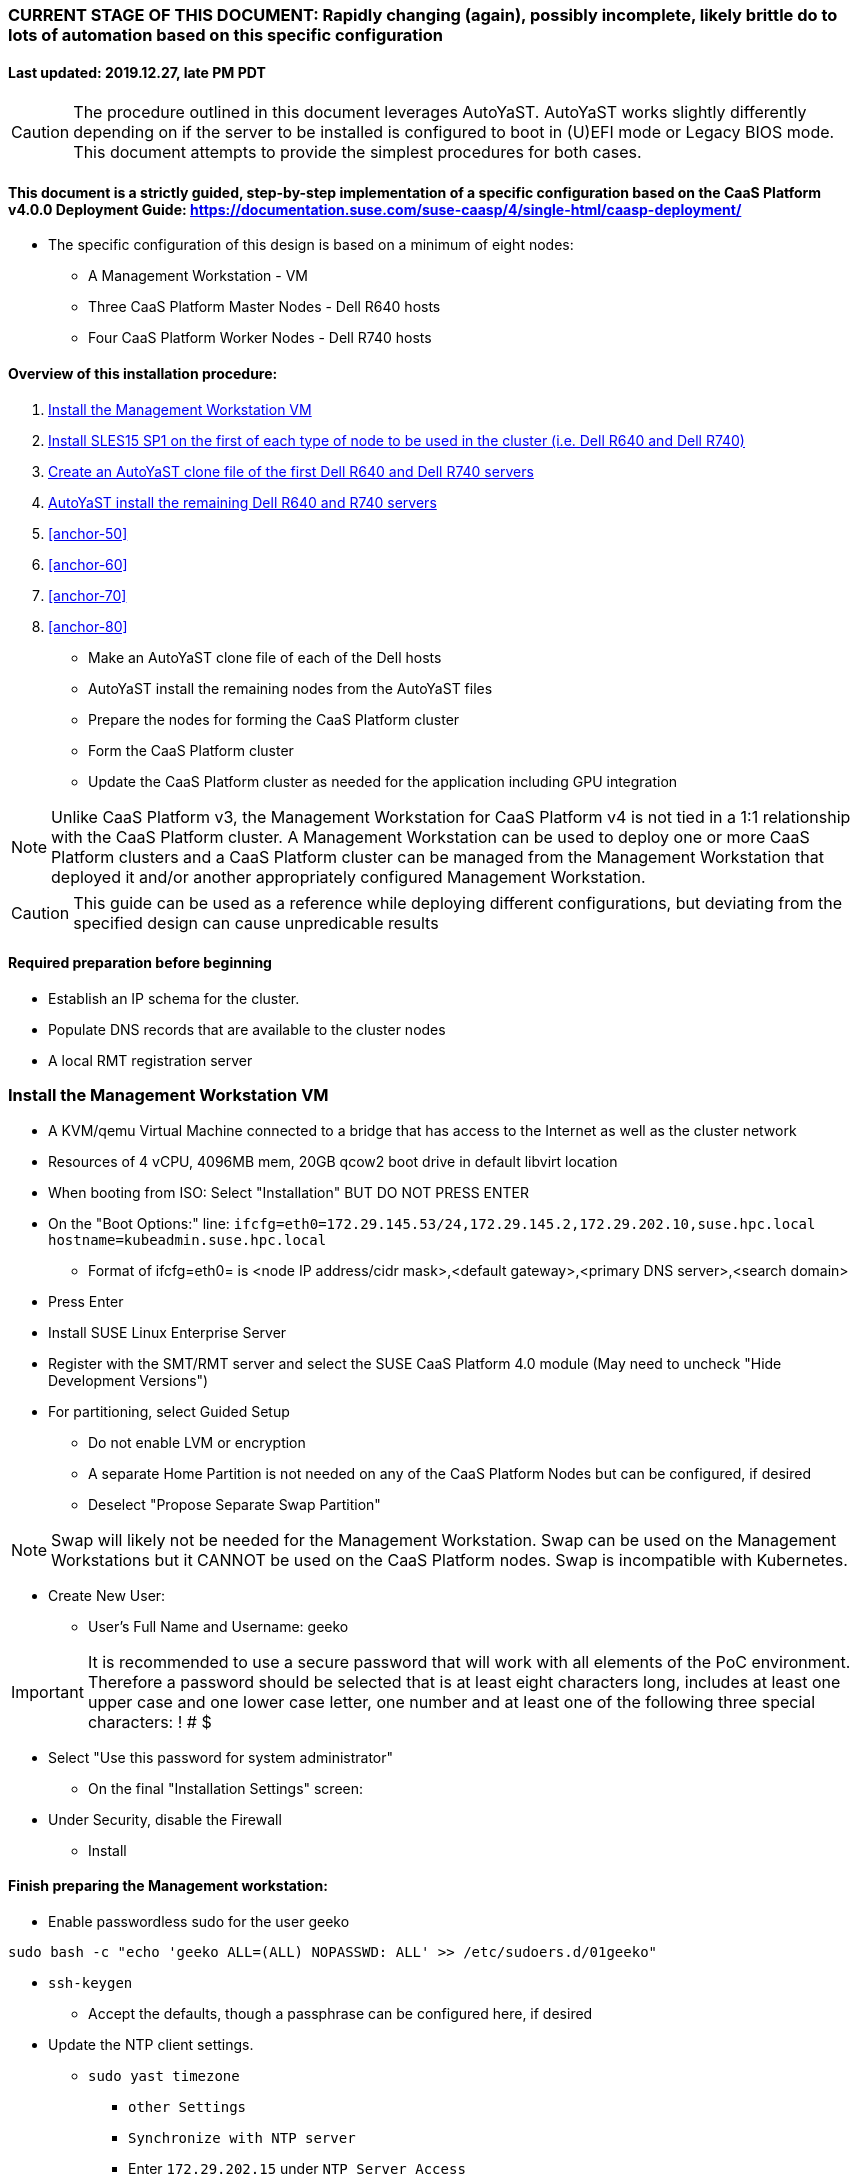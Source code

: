 ### CURRENT STAGE OF THIS DOCUMENT: Rapidly changing (again), possibly incomplete, likely brittle do to lots of automation based on this specific configuration
#### Last updated: 2019.12.27, late PM PDT

CAUTION: The procedure outlined in this document leverages AutoYaST. AutoYaST works slightly differently depending on if the server to be installed is configured to boot in (U)EFI mode or Legacy BIOS mode. This document attempts to provide the simplest procedures for both cases. 

#### This document is a strictly guided, step-by-step implementation of a specific configuration based on the CaaS Platform v4.0.0 Deployment Guide: https://documentation.suse.com/suse-caasp/4/single-html/caasp-deployment/
* The specific configuration of this design is based on a minimum of eight nodes:
** A Management Workstation - VM 
** Three CaaS Platform Master Nodes - Dell R640 hosts
** Four CaaS Platform Worker Nodes - Dell R740 hosts

==== Overview of this installation procedure:
. <<anchor-10>>
. <<anchor-20>>
. <<anchor-30>>
. <<anchor-40>>
. <<anchor-50>>
. <<anchor-60>>
. <<anchor-70>>
. <<anchor-80>>
* Make an AutoYaST clone file of each of the Dell hosts
* AutoYaST install the remaining nodes from the AutoYaST files
* Prepare the nodes for forming the CaaS Platform cluster
* Form the CaaS Platform cluster
* Update the CaaS Platform cluster as needed for the application including GPU integration

NOTE: Unlike CaaS Platform v3, the Management Workstation for CaaS Platform v4 is not tied in a 1:1 relationship with the CaaS Platform cluster.
      A Management Workstation can be used to deploy one or more CaaS Platform clusters and a CaaS Platform cluster can be managed from the 
      Management Workstation that deployed it and/or another appropriately configured Management Workstation.

CAUTION: This guide can be used as a reference while deploying different configurations, but deviating from the specified design can cause unpredicable results


==== Required preparation before beginning
* Establish an IP schema for the cluster. 
* Populate DNS records that are available to the cluster nodes
* A local RMT registration server

[[anchor-10]]
=== Install the Management Workstation VM

* A KVM/qemu Virtual Machine connected to a bridge that has access to the Internet as well as the cluster network
* Resources of 4 vCPU, 4096MB mem, 20GB qcow2 boot drive in default libvirt location
* When booting from ISO: Select "Installation" BUT DO NOT PRESS ENTER
* On the "Boot Options:" line: `ifcfg=eth0=172.29.145.53/24,172.29.145.2,172.29.202.10,suse.hpc.local hostname=kubeadmin.suse.hpc.local`
** Format of ifcfg=eth0= is <node IP address/cidr mask>,<default gateway>,<primary DNS server>,<search domain>
* Press Enter
* Install SUSE Linux Enterprise Server
* Register with the SMT/RMT server and select the SUSE CaaS Platform 4.0 module (May need to uncheck "Hide Development Versions")
* For partitioning, select Guided Setup
** Do not enable LVM or encryption
** A separate Home Partition is not needed on any of the CaaS Platform Nodes but can be configured, if desired
** Deselect "Propose Separate Swap Partition"

NOTE: Swap will likely not be needed for the Management Workstation. Swap can be used on the Management Workstations but it CANNOT be used on the CaaS Platform nodes. Swap is incompatible with Kubernetes.

* Create New User:
** User's Full Name and Username: geeko

IMPORTANT: It is recommended to use a secure password that will work with all elements of the PoC environment. Therefore a password should be selected that is at least eight characters long, includes at least one upper case and one lower case letter, one number and at least one of the following three special characters: ! # $

** Select "Use this password for system administrator" 
* On the final "Installation Settings" screen:
** Under Security, disable the Firewall
* Install


==== Finish preparing the Management workstation:
* Enable passwordless sudo for the user geeko
----
sudo bash -c "echo 'geeko ALL=(ALL) NOPASSWD: ALL' >> /etc/sudoers.d/01geeko"
----
* `ssh-keygen`
** Accept the defaults, though a passphrase can be configured here, if desired
* Update the NTP client settings. 
** `sudo yast timezone`
*** `other Settings`
*** `Synchronize with NTP server`
*** Enter `172.29.202.15` under `NTP Server Access`
*** `Synchronize now`
**** Synchronizing with the NTP service will take several seconds but should complete without error
*** `Run NTP as daemon`
*** `Save NTP Configuration`
*** `Accept`, then `OK`

==== Create a file to reference all of the CaaS Platform cluster nodes
* `mkdir ~/autoyast_templates`
----
cat <<EOF> ~/autoyast_templates/.all_nodes
mstr1.suse.hpc.local
mstr2.suse.hpc.local
mstr3.suse.hpc.local
wrkr1.suse.hpc.local
wrkr2.suse.hpc.local
wrkr3.suse.hpc.local
wrkr4.suse.hpc.local
EOF
----

==== Optionally, setup a local DNS/DHCP container

TIP: This step reduces the amount of typing (and thus the chances of typos) at the GRuB line when AutoYaST installing the cluster nodes, but is not required to successfully install the cluster. 

CAUTION: It is highly recommended to verify there is not an existing DHCP server on the subnet before continuing (See the Troubleshooting section in the opensuse-dnsmasq-container link below)

TIP: This step is primarily intended to support AutoYaST installation. However, if an external DNS server is not available, this DNS/DHCP container can be used to support the installed and configured CaaS Platform cluster.

* After cloning the repository in the link below, update the dnsmasq_hosts file with at least one entry that points to the Management Workstation, such as `172.29.145.53    kubeadmin`
** Eventually all cluster nodes, plus the Management Workstation and all load balancers will need to be resolve all members of the cluster environment
* Ensure the DHCP configuration in the dnsmasq.conf file includes the correct default router and points to the Management Workstation's cluster network IP address for DNS resolution

* Follow the README.adoc file to create a DNS+DHCP https://github.com/alexarnoldy/opensuse-dnsmasq-container[openSUSE Dnsmasq container]

==== Setup the nginx webserver container to serve AutoYaST templates

* `sudo zypper -n in podman`
* Verify that port 80 on this host is not currently in use: `ss -npr --listening | grep :80`

IMPORTANT: If port 80 is in use, specify a different port with the `-p <container port>:<host port>`` option, or a random high port with the `-P` option in the following command

* Launch nginx webserver container: `cd ~; sudo podman run --name autoyast-nginx -v /home/geeko/autoyast_templates:/usr/share/nginx/html:ro -p 80:80 -d nginx:latest`

IMPORTANT: This container WILL NOT automatically start after rebooting the Management Workstation. Use `sudo podman start autoyast-nginx` to start it manually

NOTE: If the webserver on the Managment Workstation is using a port other than 80, specify that port in the curl command below, i.e. `curl http://kubeadmin:<port>/.all_nodes`. The port can be verified with `sudo podman ps`

* Test that files in the autoyast_templates directory are available on the cluster network (if possible, from another system connected to the clsuter network): `curl http://kubeadmin/.all_nodes`
** The output should display the contents of the .all_nodes file

TIP: In some cases the command above will fail to resolve to the correct IP address for the Management Workstation. In those cases, simply use the Management Workstation's cluster network IP address.


[[anchor-20]]
=== Install SLES15 SP1 on the first of each type of node to be used in the cluster (i.e. Dell R640 and Dell R740)
* Nodes must have access to the Internet, as well as the cluster network; and the DNS, NTP, and RMT servers
* Start the node from DVD or ISO,  Select "Installation" at the DVD GRuB screen, but DO NOT PRESS ENTER
** If there is a "Boot Options" line near the bottom of the screen, provide the AutoYaST parameters, as shown below. When ready, press Enter to boot the system.
** If there IS NOT a "Boot Options" line near the bottom of the screen, press the "e" key. Then, provide the AutoYaST parameters as shown below, at the end of the "linuxefi" line (Be sure to insert a space after "splash=silent"). When ready, press Ctrl+x to boot the system.
*** AutoYaST parameters: `ifcfg=em1=<node IP address/cidr mask>,<default gateway>,<primary DNS server>,<search domain> hostname=<FQDN of node>`
** For example: ifcfg=em1=172.29.145.61/24,172.29.145.2,172.29.202.10,suse.hpc.local hostname=mstr1.suse.hpc.local`
* Register with the RMT server and select the SUSE CaaS Platform 4.0 module (May need to uncheck "Hide Development Modules" to see it)
* For partitioning, select Guided Setup
** For best performance select XFS filesystem for the root partition
** A separate Home Partition is not needed on any of the CaaS Platform Nodes but can be configured, if desired
** Deselect "Propose Separate Swap Partition"

CAUTION: Swap is incompatible with Kubernetes.

* Create New User:
** User's Full Name and Username: geeko

IMPORTANT: It is recommended to use a secure password that will work with all elements of the PoC environment. Therefore a password should be selected that includes at least one upper case and one lower case letter, one number and at least one of the following three special characters: ! # $

** Select "Use this password for system administrator" 
* On the final "Installation Settings" screen:
** Under Security, disable the Firewall
* Install


==== Finish preparing the first Dell servers:

* From the Management Workstation, add the geeko@kubeadmin SSH credentials to the server: `ssh-copy-id <hostname>`

NOTE: Peform the following steps on each of the two installed servers

* Update the NTP client settings. 
** `sudo yast timezone`
*** `other Settings`
*** `Synchronize with NTP server`
*** Enter `172.29.202.15` under `NTP Server Access`
*** `Synchronize now`
**** Synchronizing with the NTP service will take several seconds but should complete without error
*** `Run NTP as daemon`
*** `Save NTP Configuration`
*** `Accept`, then `OK`

==== If needed, adjust the first Dell servers' networking after they complete installation

NOTE: This document demonstrates the procedure for creating a bonded network from em1
    and em2, then assigning the node's IP address to that bond; however, your configuration may be different

NOTE: Peform the following steps on each of the two installed servers

TIP: Perform the following steps from the server's console

TIP: In yast, Tab will help you navigate through panes and options. Each option in yast will have a letter highlighted.
     Using "Alt" + that letter will directly open that option.

** `sudo yast lan`
** `(Use tab and the arrow keys to highlight em1) -> Delete -> OK`
** `sudo yast lan`
** `Add -> Device Type -> Bond -> Next`
** `(Select Statically Assigned IP Address) -> IP Address -> (input the server's IP address)`
** `(Adjust the Subnet Mask, if needed) -> Bonded Slaves -> Yes`
** `(Select both em1 and em2) -> Next`
** `Routing -> (Ensure the Device for Default IPv4 Gateway is "-") -> OK`
* Verify networking is functioning correctly:
** `ip a`
** `ping opensuse.com`

==== Ensure swap is not enabled. Swap is incompatible with Kubernetes
* `cat /proc/swaps`
** Should return a header line, but nothing else
* `grep swap /etc/fstab`
** Should return nothing
*** If swap is enabled, remote the swap line from the /etc/fstab file and reboot

[[anchor-30]]
=== Create an AutoYaST clone file of the first Dell R640 and Dell R740 servers

NOTE: Peform the following steps on each of the two installed servers

* `sudo yast2 clone_system`
** Approve the installation of the autoyast2 package
* `sudo mv /root/autoinst.xml ~/$(hostname).xml`
* `sudo chown -R geeko:users ~/$(hostname).xml`
* `scp ~/$(hostname).xml kubeadmin.suse.hpc.local:~/autoyast_templates/`

### Need to verify or populate the kubeadmin's SSH key in the AutoYaST templates

==== Create the AutoYaST files for the remaining nodes  

NOTE: Peform the following steps on the Management Workstation

* Make a copy of the first servers' AutoYaST file for each of the remaining nodes, naming them with the hostname of the node and ending in .xml
** An example of this operation, might be:
----
cd ~/autoyast_templates/
for NODE in mstr2 mstr3; do cp -p mstr1.xml ${NODE}.xml; done
for NODE in wrkr2 wrkr3 wrkr4; do cp -p wrkr1.xml ${NODE}.xml; done
----

CAUTION: Take care not to mix up the two different types of servers. Applying the Dell R640 AutoYaST file to a Dell R740, or vise versa, could yeild unexpected results.

NOTE: The next steps will adjust the XML files to with the correct hostnames and IP addresses of the cluster nodes.

IMPORTANT: Ensure each cluster node has an XML file as well as an entry in the .all_nodes file

NOTE: Peform the following steps once for each of the two installed servers

* Update the hostnames in the nodes' XML files:
** Set this variable to the hostname (not the FQDN) of the installed server: `export FIRST_HOSTNAME=`
** Execute this loop:
----
cd ~/autoyast_templates
rm -f /tmp/hostname_update 
for EACH in $(ls -1 mstr* wrkr*)
do 
NEW_HOSTNAME=$(echo ${EACH} | awk -F. '{print$1}')
echo "sed -i 's/${FIRST_HOSTNAME}/${NEW_HOSTNAME}/g' ${EACH}" >> /tmp/hostname_update
done
----
** Review the /tmp/hostname_update file to ensure the sed commands to change the hostnames are correct: `grep -v suse /tmp/hostname_update`
*** Correct any mistakes in the file, then execute the commands in it: `bash /tmp/hostname_update`
* Update the IP addresses in the XML files:
** Set this variable to the IP address of the installed server: `export FIRST_IP=`

TIP: Get the correct IP address with the command: `grep ipaddr <hostname>.xml` where <hostname> is the first node installed
** Execute this loop:
----
cd ~/autoyast_templates
rm -f /tmp/IP_update 
for EACH in $(ls -1 mstr* wrkr*)
do 
NEW_IP=$(getent hosts $(echo ${EACH} | awk -F. '{print$1}') | awk '{print$1}')
echo "sed -i 's/${FIRST_IP}/${NEW_IP}/g' ${EACH}" >> /tmp/IP_update
done
----
** Review the /tmp/hostname_update file to ensure the sed commands to change the IP addresses are correct: `grep -v suse /tmp/IP_update`
*** Correct any mistakes in the file, then execute the commands in it: `bash /tmp/IP_update`

==== Test that each Worker Node XML file is available through the nginx webserver

TIP: This step can be performed from the Management Workstation, but is best performed from another host attached to the cluster network

* ONLY IF NEEDED, populate the .all_nodes file (i.e. if performing this step from a host other than the Management Workstation)
----
cat <<EOF> ~/.all_nodes
mstr1.suse.hpc.local
mstr2.suse.hpc.local
mstr3.suse.hpc.local
wrkr1.suse.hpc.local
wrkr2.suse.hpc.local
wrkr3.suse.hpc.local
wrkr4.suse.hpc.local
EOF
----

* Test that each autoyast file is available:

NOTE: If the webserver on the Managment Workstation is using a port other than 80, specify that port in the command below, i.e. `curl -s http://kubeadmin:<port>/<node_name>.xml`. The port can be verified by running `sudo podman ps` on the Management Workstation.

----
for EACH in $(awk -F. '{print$1}' .all_nodes)
do 
echo ${EACH}
curl -s http://kubeadmin/${EACH}.xml| egrep "<hostname|ipaddr" | grep -v 127
echo ""
done
----
** Verify each hostname and IP address is correct for each Worker Node


[[anchor-40]]
=== AutoYaST install the remaining Dell R640 and R740 servers

NOTE: Perform the following steps on each of the remaining Dell servers, adjusting the IP address and hostname portions of the AutoYaST parameters below

IMPORTANT: The procedure for installing via AutoYaST is slightly different depending on if the target server is configured to boot in (U)EFI mode or Legacy BIOS mode. Be sure to verify the boot mode for a bare-metal server before continuing. Virtual Machines commonly boot in Legacy BIOS mode. For more information, see the SLES15 SP1 AutoYaST guide: https://documentation.suse.com/sles/15-SP1/single-html/SLES-autoyast/#book-autoyast

* Provide the SLES 15 SP1 DVD1 installer DVD or ISO to the BIOS of the Master Node
* Start the Master Node from DVD or ISO,  Select "Installation" at the DVD GRuB screen, but DO NOT PRESS ENTER
** If there is a "Boot Options" line near the bottom of the screen, provide the AutoYaST parameters, shown below. When ready, press Enter to boot the system.
** If there IS NOT a "Boot Options" line near the bottom of the screen, press the "e" key. Then, provide the AutoYaST parameters shown below, at the end of the "linuxefi" line (Be sure to insert a space after "splash=silent"). When ready, press Ctrl+x to boot the system.

NOTE: If the webserver on the Managment Workstation is using a port other than 80, specify that port in the command below, i.e. `autoyast=http://kubeadmin:<port>/<node_name>.xml`. The port can be verified by running `sudo podman ps` on the Management Workstation.

*** AutoYaST parameters: `autoyast=http://kubeadmin/<node name>.xml ifcfg=em1=dhcp`

TIP: In some cases the command above will fail to resolve to the correct IP address for the Management Workstation. In those cases, simply use the Management Workstation's cluster network IP address.



### Preparation for forming CaaS Platform cluster

NOTE: The following commands must be run from the Management Workstation and require a .all_nodes file that contains the fully qualified hostnames of all cluster nodes. 

.Enable passwordless sudo access for the geeko user
* Run the loop below and execute this command for each node: `sudo bash -c "echo 'geeko ALL=(ALL) NOPASSWD: ALL' > /etc/sudoers.d/01geeko"; exit`

----
cd ~/autoyast_templates; for EACH in `cat .all_nodes`; do ssh $EACH ; done
----

.Verify passwordless SSH and sudo capabilities for the geeko user on all nodes
----
for EACH in `cat .all_nodes`; do ssh $EACH sudo hostname -f; done
----
** It should return each fully qualified hostname with no additional interaction required
*** If any hosts prompt for a password, resolve the issue with `ssh-copy-id <hostname>` and retest

==== Register SLES, CaaS Platform, basesystem, and the containers modules

* Set this variable to the hostname or IP address of the RMT server: `export RMT_HOSTNAME=`
----
cd ~/autoyast_templates
for EACH in `cat .all_nodes`; do 
echo $EACH 
ssh $EACH sudo SUSEConnect --url http://${RMT_HOSTNAME} && \
ssh $EACH sudo SUSEConnect -p sle-module-containers/15.1/x86_64 && \
ssh $EACH sudo SUSEConnect -p caasp/4.0/x86_64 --url http://${RMT_HOSTNAME}
#echo"";  read -p "Press Enter for next system" 
done
----


.Ensure caasp, SLES, basesystem, and containers are all "Registered"

* Each product should be followed by a line that says "Registered"
----
cd ~/autoyast_templates
for EACH in `cat .all_nodes`; do 
echo $EACH 
ssh $EACH sudo SUSEConnect -s | egrep -o --color "caasp|SLES|basesystem|containers|server-applications|\"Registered\"" && \
echo"" && read -p "Press Enter for next system"
done
----

==== Ensure swap is not enabled on any of the CaaS Platform hosts

----
cd ~/autoyast_templates
for EACH in `cat .all_nodes`; do echo $EACH; ssh $EACH cat /proc/swaps; echo ""; done
----
** Should return a header line for each node, but nothing else

==== Ensure name resolution is correcly configured on all cluster nodes

----
cd ~/autoyast_templates
for EACH in `cat .all_nodes`; do echo $EACH; ssh $EACH tail -2 /etc/resolv.conf; echo ""; done
----

==== Deploy at least one load balancer container

NOTE: The load balancer(s) will present a cluster IP address for API clients to consume

* Follow the README.adoc file to create at least one https://github.com/alexarnoldy/nginx-load-balancer-container[nginx load balancer container] on the Management Workstation and/or other VM or non-cluster system
* The README.adoc file contains a link to the https://github.com/alexarnoldy/opensuse-keepalived-container[openSUSE keepalived container] which maintains the virtual IP address
* Ensure the DNS server that supports the cluster nodes can resolve a FQDN to the API virtual IP address, such as "172.29.145.50	mstr.suse.hpc.local"

### Bootstrap the CaaS Platform cluster

* Start ssh-agent:
----
eval "$(ssh-agent)"
ssh-add /home/geeko/.ssh/id_rsa
----

////
.For any VM nodes, snapshot before instantiating the cluster
* Create snapshot
----
for EACH in `cat .all_nodes`; do echo $EACH; ssh $EACH sudo virsh snapshot-create-as $EACH --name "before forming cluster"; echo ""; done
----
////

* On the Management Workstation:
* `sudo zypper -n install -t pattern SUSE-CaaSP-Management`
* `skuba cluster init --control-plane mstr.suse.hpc.local suse-caasp-hpc`
** Note: --control-plane defines the FQDN of the load balancer. The second argument is the name of the cluster.
* Ensure the SSH Agent is running and has the geeko user's RSA key loaded
** `ps -ef | grep ssh-agent`
*** If this doesn't return an ssh-agent running for the geeko user, run the following commands to start ssh-agent and add the Management Workstation's key:
**** `eval "$(ssh-agent)"`
**** `ssh-add /home/geeko/.ssh/id_rsa`
* `cd /home/geeko/suse-caasp-hpc`
* `skuba node bootstrap --user geeko --sudo --target mstr1.suse.hpc.local mstr1`
** Note this command bootstraps the CaaS Platform cluster with mstr1.suse.hpc.local as the first master node. Internally, Kubernetes will assign this node the name "mstr1"

### Join additional Master Nodes to the cluster
* To join a single Master Node to the cluster:
----
eval "$(ssh-agent)"
ssh-add /home/geeko/.ssh/id_rsa
export MASTER_FQDN=
MASTER=`echo $MASTER_FQDN | awk -F. '{print$1}'`; \
skuba node join --role master --user geeko --sudo \
--target $MASTER_FQDN $MASTER
----

* To join all remainging Master Nodes in the .all_nodes file:
----
eval "$(ssh-agent)"
ssh-add /home/geeko/.ssh/id_rsa
for MASTER_FQDN in `grep mstr .all_nodes | tail -n+2`; do \
MASTER=`echo $MASTER_FQDN | awk -F. '{print$1}'`; \
skuba node join --role master --user geeko --sudo \
--target $MASTER_FQDN $MASTER; \
done
----

IMPORTANT: If any nodes will require additional configuration such as GPU integration, use the command `kubectl cordon <node name>` to prevent work from being assigned to it until it is ready.

### Join Worker Nodes to the cluster
* To join a single Worker Node to the cluster:
----
eval "$(ssh-agent)"
ssh-add /home/geeko/.ssh/id_rsa
export WORKER_FQDN=
WORKER=`echo $WORKER_FQDN | awk -F. '{print$1}'`; \
skuba node join --role worker --user geeko --sudo \
--target $WORKER_FQDN $WORKER
----

* To join all remainging Worker Nodes in the .all_nodes file:
----
eval "$(ssh-agent)"
ssh-add /home/geeko/.ssh/id_rsa
for WORKER_FQDN in `grep wrkr .all_nodes`; do \
WORKER=`echo $WORKER_FQDN | awk -F. '{print$1}'`; \
skuba node join --role worker --user geeko --sudo \
--target $WORKER_FQDN $WORKER; \
done
----

IMPORTANT: If any nodes will require additional configuration such as GPU integration, use the command `kubectl cordon <node name>` to prevent work from being assigned to it until it is ready.


==== Verify the status of the cluster
* `cd /home/geeko/suse-caasp-hpc`
* `skuba cluster status`

==== Enable the use of kubectl from the Management Workstation
* `echo export KUBECONFIG=/home/geeko/caaspv4-cluster/admin.conf >> ~/.bashrc`
* `. ~/.bashrc` 
* `kubectl get nodes`

////
.For any VM nodes, snapshot immediately after instantiating the cluster
* Create snapshot script
----
cat <<EOF> /tmp/snap_after_cluster.sh
/bin/bash
sudo virsh list --all | grep "suse.hpc.local" | awk '{print$2}' > /tmp/k8s_nodes
for K8S_NODE in `cat /tmp/k8s_nodes`; do sudo virsh snapshot-create-as \$K8S_NODE --name "after forming cluster"; done
EOF
----

* scp the script to each node and execute it
----
for EACH in `cat .all_kvm_hosts`; do \
echo $EACH; scp /tmp/snap_after_cluster.sh $EACH:/tmp; \
ssh $EACH /tmp/snap_after_cluster.sh ; echo ""; \
done
----
////



### Configure Dex and Gangway

==== Create the ClusterRoleBinding for the admins group
* `kubectl create clusterrolebinding ldap-admin-access --clusterrole=cluster-admin --group=admins`
* Edit the configmap: `kubectl --namespace=kube-system edit configmap oidc-dex-config`
* Restart Dex and Gangway pods:
----
kubectl --namespace=kube-system delete pod -l app=oidc-dex
kubectl --namespace=kube-system delete pod -l app=oidc-gangway
----
* Verify the new pods have started correctly: 
----
kubectl get pods -n kube-system -l app=oidc-dex
kubectl get pods -n kube-system -l app=oidc-gangway
----

==== Add the Dex self-signed cert to the Admin node:
* Get the cert from the dex pod: `kubectl exec -it -n kube-system $(kubectl get pod -n kube-system -l app=oidc-dex -o name | head -1) cat /etc/dex/pki/ca.crt > /tmp/mstr.suse.hpc.local:32000-ca.crt`
* Move the cert into place: `sudo mv /tmp/mstr.suse.hpc.local:32000-ca.crt /etc/pki/trust/anchors/`
* Update the certs: `sudo update-ca-certificates`

==== Test authentication:
* `skuba auth login -s https://mstr.suse.hpc.local:32000`
* Remove the kubeconf.txt file, if the login was successful: `rm kubeconf.txt`
* Use the Chromium browser to test logging into Gangway at https://mstr.suse.hpc.local:32001
** Log in with a user id, such as suse, rather than email address
** Try using Incognito Mode if cookie errors prevent logging in

### Configure the Ceph storage class



### Enable privilege escalation on CaaS Platform

==== Edit the pod security policy
* `kubectl edit psp suse.caasp.psp.unprivileged`
* Add the following elements below `spec:`
----
  allowPrivilegeEscalation: true
  allowedCapabilities:
  - SYS_PTRACE
  - NET_ADMIN
----



### Enable GPU availability for CaaS Platform

==== Start on the Nvidia GPU equiped Worker Node

* Verify the model of Nvidia GPU: `sudo lspci | grep -i nvidia`
** Check against: https://developer.nvidia.com/cuda-gpus to ensure the GPU is CUDA compatible

* Install the appropriate kernel header files for the kernel version
** `uname -r`
*** Output is in the form of <version>-<variant>, i.e. 4.12.14-197.26-default
** `sudo zypper --non-interactive install kernel-default-devel=4.12.14-197.26`
*** Format is sudo zypper --non-interactive install kernel-<variant>-devel=<version>

* Install the Cuda toolkit:
----
sudo zypper addrepo http://developer.download.nvidia.com/compute/cuda/repos/sles15/x86_64/cuda-sles15.repo
sudo SUSEConnect --product PackageHub/15.1/x86_64
sudo SUSEConnect --product sle-module-desktop-applications/15.1/x86_64
sudo zypper refresh     # May require "trust always" the "package signing key"
sudo zypper --non-interactive install cuda
----

* Verify which packages and versions of the Cuda toolkit were installed `sudo zypper search cuda`

* When the driver is correctly loaded it will show the version in: `cat /proc/driver/nvidia/version`
** If the driver hasn't loaded, reboot the node and check again

* Check that you can access the GPU:
----
sudo usermod -G video -a geeko
sudo usermod -G video -a root
sudo su - geeko
nvidia-smi
----
** Should get an output that contains:
----
NVIDIA-SMI XXX.YY Driver Version: XXX.YY CUDA Version: XX.Y
. . . .
No running processes found
----

* Install the Nvidia libnvidia-container:
----
wget https://github.com/NVIDIA/libnvidia-container/releases/download/v1.0.0/libnvidia-container_1.0.0_x86_64.tar.xz
tar xJf libnvidia-container_1.0.0_x86_64.tar.xz
sudo cp libnvidia-container_1.0.0/usr/local/bin/nvidia-container-cli /usr/bin
sudo cp libnvidia-container_1.0.0/usr/local/lib/libnvidia-container.so* /usr/lib64
----
* Verify functionality of the nvidia-container-cli utility: `nvidia-container-cli info`
** Should get an output that contains:
----
NVRM version:   XXX.YY                                                          
CUDA version:   XX.Y  
Model:          X
Brand:          Y
----

### Install nvidia-container-toolkit on any nodes equiped with GPUs

==== Start on the CaaS Platform Administrative Workstation
* Download the required package via a CentOS container:
----
sudo zypper --non-interactive install podman
sudo podman run --rm -ti -v$PWD:/var/tmp centos:7
DIST=$(. /etc/os-release; echo $ID$VERSION_ID)
curl -s -L https://nvidia.github.io/nvidia-container-runtime/$DIST/nvidia-container-runtime.repo |    tee /etc/yum.repos.d/nvidia-container-runtime.repo
yum install --downloadonly nvidia-container-runtime-hook        # May have answer "y" to accept Nvidia's GPG key
cp /var/cache/yum/x86_64/7/nvidia-container-runtime/packages/nvidia-container-toolkit-1.0.5-2.x86_64.rpm /var/tmp
exit
----

* Create the unrpm script from: https://github.com/openSUSE/obs-build/blob/master/unrpm
* Unpack the rpm: `bash unrpm nvidia-container-toolkit-1.0.5-2.x86_64.rpm`
* If running this on another node (i.e. the Administrative Workstation), SCP the files to the GPU Worker Node:
** Set this variable to the FQDN of the GPU Worker Nodes `export WORKER=`
** SCP the files to the Worker Node:
----
scp -r etc/ $WORKER:~/
scp -r usr/ $WORKER:~/
----

==== Continue the process on the GPU Worker Node:

* Copy the Nvidia Container Toolkit into place:
----
sudo mkdir -p /etc/nvidia-container-runtime/
sudo mkdir -p /usr/libexec/oci/hooks.d/
sudo mkdir -p /usr/share/licenses/nvidia-container-toolkit-1.0.5/

sudo cp etc/nvidia-container-runtime/config.toml /etc/nvidia-container-runtime/config.toml
sudo cp usr/bin/nvidia-container-toolkit /usr/bin/nvidia-container-toolkit
sudo cp usr/share/containers/oci/hooks.d/oci-nvidia-hook.json /usr/share/containers/oci/hooks.d/oci-nvidia-hook.json
sudo cp usr/libexec/oci/hooks.d/oci-nvidia-hook /usr/libexec/oci/hooks.d/oci-nvidia-hook
sudo cp usr/share/licenses/nvidia-container-toolkit-1.0.5/LICENSE /usr/share/licenses/nvidia-container-toolkit-1.0.5/LICENSE
----

* Edit  the /etc/nvidia-container-runtime/config.toml file to uncomment or insert the line: `user = "root:video"`

* Update the metadata of the Nvidia device files:
----
sudo chmod 0666 /dev/nvidia*
sudo chown root:video /dev/nvidia*
----

* (Optional) Test that a container can access the GPU: `sudo podman run --rm nvidia/cuda nvidia-smi`

==== Finish the process from the Administrative Workstation
* Install the Nvidia Kubernetes device plugin 
* `kubectl create -f https://raw.githubusercontent.com/NVIDIA/k8s-device-plugin/1.0.0-beta/nvidia-device-plugin.yml`

* Set this variable for the next several commands: `export WORKER=`

* Ensure the correct number of GPUs are recognized on the worker node: `kubectl describe node $WORKER | egrep "gpu|Unschedulable"`
** Output should include three lines beginning with `nvidia.com/gpu`. The first two should match the number of GPUs on the node. The last line should show quanties zero

NOTE: If the previous command also showed `Unschedulable` as `true`, uncordon the node before continuing: `kubectl uncordon $WORKER`

* Ensure that CaaS Platform can run a GPU enabled pod on the node:

* Set this variable to the number of GPUs on this node: `export GPUS=`
* Create the cuda-vector-add.yaml file:
----
cat <<EOF> cuda-vector-add.yaml
apiVersion: v1                                                                  
kind: Pod                                                                       
metadata:                                                                       
  name: cuda-vector-add                                                         
spec:                                                                           
  restartPolicy: OnFailure                                                      
  nodeSelector:
    kubernetes.io/hostname: $WORKER
  containers:                                                                   
    - name: cuda-vector-add                                                     
      # https://github.com/kubernetes/kubernetes/blob/v1.7.11/test/images/nvidia-cuda/Dockerfile
      image: "k8s.gcr.io/cuda-vector-add:v0.1"                                  
      resources:                                                                
        limits:                                                                 
          nvidia.com/gpu: $GPUS
EOF
----

* Apply the pod creation file and review the pod's logs and node assignment: `kubectl apply -f cuda-vector-add.yaml && kubectl logs cuda-vector-add && kubectl get pods -o wide | grep cuda-vector-add`
** Output should include phrases such as `CUDA kernel launch` and `Test PASSED`, as well as show that the pod ran on this node
* Remove the pod: `kubectl delete -f cuda-vector-add.yaml`




### Troubleshooting Section

==== Troubleshoot a failed bootstrap
* ssh to master and `sudo less /var/log/messages` 
* Search for kub
* Follow the progression of the skuba command and kubeadm
** Generally skuba will install the packages, then launch kubeadm
** kubeadm will set up the K8s components
** If the failure occurs after kubeadm takes over try to replicate the failure:
*** scp kubeadm-init.conf from the cluster directory (caaspv4-cluster in this doc) to /tmp on the master node
*** Run the `kubeadm init` command that is in /var/log/messages
*** kubeadm should give reasonably actionable error messages






// vim: set syntax=asciidoc:

